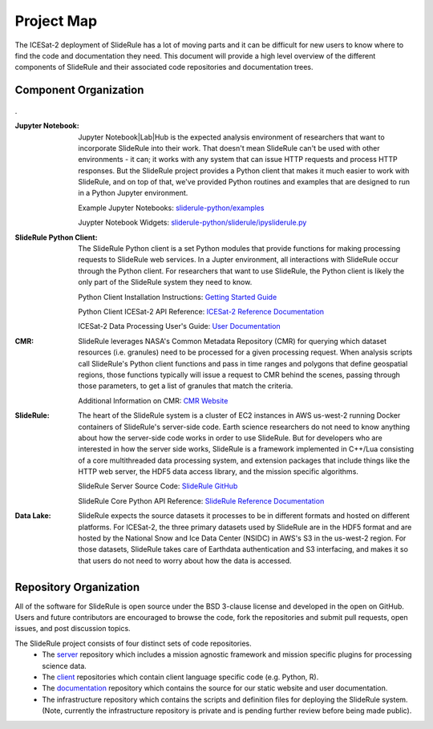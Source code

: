 ===========
Project Map
===========

The ICESat-2 deployment of SlideRule has a lot of moving parts and it can be difficult for new users to know where to find the code and documentation they need.
This document will provide a high level overview of the different components of SlideRule and their associated code repositories and documentation trees.

Component Organization
------------------------------------

.. figure:: ../assets/sysorg.png
    :align: center
    :alt: SlideRule System Components

.


:Jupyter Notebook: Jupyter Notebook|Lab|Hub is the expected analysis environment of researchers that want to incorporate SlideRule into their work.  That doesn't mean SlideRule can't be used with other environments - it can; it works with any system that can issue HTTP requests and process HTTP responses.  But the SlideRule project provides a Python client that makes it much easier to work with SlideRule, and on top of that, we've provided Python routines and examples that are designed to run in a Python Jupyter environment.

    Example Jupyter Notebooks: `sliderule-python/examples <https://github.com/ICESat2-SlideRule/sliderule-python/tree/main/examples>`_

    Juypter Notebook Widgets: `sliderule-python/sliderule/ipysliderule.py <https://github.com/ICESat2-SlideRule/sliderule-python/blob/main/sliderule/ipysliderule.py>`_


:SlideRule Python Client: The SlideRule Python client is a set Python modules that provide functions for making processing requests to SlideRule web services.  In a Jupter environment, all interactions with SlideRule occur through the Python client.  For researchers that want to use SlideRule, the Python client is likely the only part of the SlideRule system they need to know.

    Python Client Installation Instructions: `Getting Started Guide <../getting_started/Install.html>`_

    Python Client ICESat-2 API Reference: `ICESat-2 Reference Documentation <../api_reference/icesat2.html>`_

    ICESat-2 Data Processing User's Guide: `User Documentation <../user_guide/ICESat-2.html>`_


:CMR: SlideRule leverages NASA's Common Metadata Repository (CMR) for querying which dataset resources (i.e. granules) need to be processed for a given processing request.  When analysis scripts call SlideRule's Python client functions and pass in time ranges and polygons that define geospatial regions, those functions typically will issue a request to CMR behind the scenes, passing through those parameters, to get a list of granules that match the criteria.

    Additional Information on CMR: `CMR Website <https://cmr.earthdata.nasa.gov>`_

:SlideRule: The heart of the SlideRule system is a cluster of EC2 instances in AWS us-west-2 running Docker containers of SlideRule's server-side code.  Earth science researchers do not need to know anything about how the server-side code works in order to use SlideRule.  But for developers who are interested in how the server side works, SlideRule is a framework implemented in C++/Lua consisting of a core multithreaded data processing system, and extension packages that include things like the HTTP web server, the HDF5 data access library, and the mission specific algorithms.

    SlideRule Server Source Code: `SlideRule GitHub <https://github.com/ICESat2-SlideRule/sliderule>`_

    SlideRule Core Python API Reference: `SlideRule Reference Documentation <../api_reference/sliderule.html>`_

:Data Lake: SlideRule expects the source datasets it processes to be in different formats and hosted on different platforms.  For ICESat-2, the three primary datasets used by SlideRule are in the HDF5 format and are hosted by the National Snow and Ice Data Center (NSIDC) in AWS's S3 in the us-west-2 region.  For those datasets, SlideRule takes care of Earthdata authentication and S3 interfacing, and makes it so that users do not need to worry about how the data is accessed.


Repository Organization
--------------------------------------

All of the software for SlideRule is open source under the BSD 3-clause license and developed in the open on GitHub. Users and future contributors are encouraged to browse the code, fork the repositories and submit pull requests, open issues, and post discussion topics.

The SlideRule project consists of four distinct sets of code repositories.
  * The `server <https://github.com/ICESat2-SlideRule/sliderule>`_ repository which includes a mission agnostic framework and mission specific plugins for processing science data.
  * The `client <https://github.com/ICESat2-SlideRule/sliderule-python>`_ repositories which contain client language specific code (e.g. Python, R).
  * The `documentation <https://github.com/ICESat2-SlideRule/sliderule-docs>`_ repository which contains the source for our static website and user documentation.
  * The infrastructure repository which contains the scripts and definition files for deploying the SlideRule system. (Note, currently the infrastructure repository is private and is pending further review before being made public).

